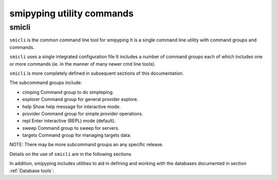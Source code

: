
.. _`smipyping utility commands`:

smipyping utility commands
==========================

.. _`smicli`:

smicli
------

``smicli`` is the common command line tool for smipyping It  is a
single command line utility with command groups and commands.

``smicli`` uses a single integrated configuration file  It includes a number of
command groups each of which includes one or more commands (ie. in the
manner of many newer cmd line tools).

``smicli`` is more completely defined in subsequent sections of this documentation.

The subcommand groups include:

* cimping   Command group to do simpleping.
* explorer  Command group for general provider explore.
* help      Show help message for interactive mode.
* provider  Command group for simple provider operations.
* repl      Enter interactive (REPL) mode (default).
* sweep     Command group to sweep for servers.
* targets   Command group for managing targets data.

NOTE: There may be more subcommand groups an any specific release.

Details on the use of ``smicli`` are in the following sections

In addition, smipyping includes utilities to aid in defining and working
with the databases documented in section :ref:`Database tools`:
